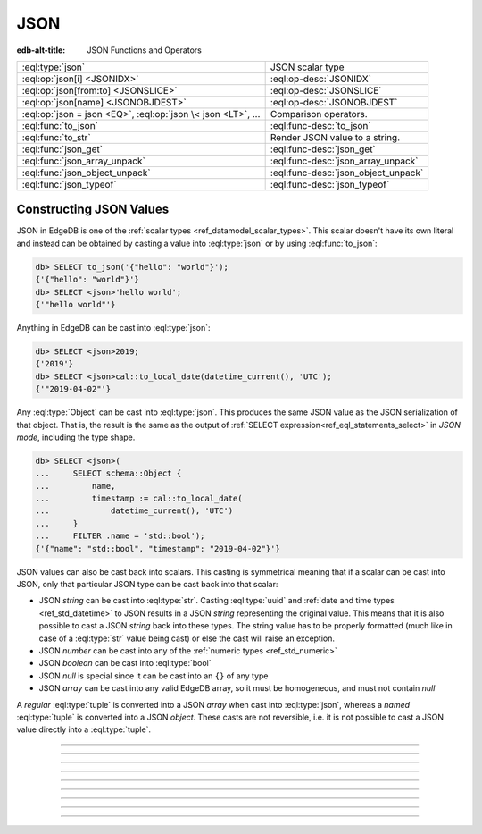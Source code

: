 .. _ref_std_json:

====
JSON
====

:edb-alt-title: JSON Functions and Operators

.. list-table::
    :class: funcoptable

    * - :eql:type:`json`
      - JSON scalar type

    * - :eql:op:`json[i] <JSONIDX>`
      - :eql:op-desc:`JSONIDX`

    * - :eql:op:`json[from:to] <JSONSLICE>`
      - :eql:op-desc:`JSONSLICE`

    * - :eql:op:`json[name] <JSONOBJDEST>`
      - :eql:op-desc:`JSONOBJDEST`

    * - :eql:op:`json = json <EQ>`, :eql:op:`json \< json <LT>`, ...
      - Comparison operators.

    * - :eql:func:`to_json`
      - :eql:func-desc:`to_json`

    * - :eql:func:`to_str`
      - Render JSON value to a string.

    * - :eql:func:`json_get`
      - :eql:func-desc:`json_get`

    * - :eql:func:`json_array_unpack`
      - :eql:func-desc:`json_array_unpack`

    * - :eql:func:`json_object_unpack`
      - :eql:func-desc:`json_object_unpack`

    * - :eql:func:`json_typeof`
      - :eql:func-desc:`json_typeof`

.. _ref_std_json_construction:

Constructing JSON Values
------------------------

JSON in EdgeDB is one of the :ref:`scalar types <ref_datamodel_scalar_types>`.
This scalar doesn't have its own literal and instead can be obtained
by casting a value into :eql:type:`json` or by using :eql:func:`to_json`:

.. code-block:: edgeql-repl

    db> SELECT to_json('{"hello": "world"}');
    {'{"hello": "world"}'}
    db> SELECT <json>'hello world';
    {'"hello world"'}

Anything in EdgeDB can be cast into :eql:type:`json`:

.. code-block:: edgeql-repl

    db> SELECT <json>2019;
    {'2019'}
    db> SELECT <json>cal::to_local_date(datetime_current(), 'UTC');
    {'"2019-04-02"'}

Any :eql:type:`Object` can be cast into :eql:type:`json`. This
produces the same JSON value as the JSON serialization of that object.
That is, the result is the same as the output of :ref:`SELECT
expression<ref_eql_statements_select>` in *JSON mode*, including the
type shape.

.. code-block:: edgeql-repl

    db> SELECT <json>(
    ...     SELECT schema::Object {
    ...         name,
    ...         timestamp := cal::to_local_date(
    ...             datetime_current(), 'UTC')
    ...     }
    ...     FILTER .name = 'std::bool');
    {'{"name": "std::bool", "timestamp": "2019-04-02"}'}

JSON values can also be cast back into scalars. This casting is
symmetrical meaning that if a scalar can be cast into JSON, only that
particular JSON type can be cast back into that scalar:

- JSON *string* can be cast into :eql:type:`str`. Casting
  :eql:type:`uuid` and :ref:`date and time types
  <ref_std_datetime>` to JSON results in a JSON
  *string* representing the original value. This means that it is
  also possible to cast a JSON *string* back into these types. The
  string value has to be properly formatted (much like in case of
  a :eql:type:`str` value being cast) or else the cast will raise an
  exception.
- JSON *number* can be cast into any of
  the :ref:`numeric types <ref_std_numeric>`
- JSON *boolean* can be cast into :eql:type:`bool`
- JSON *null* is special since it can be cast into an ``{}`` of any type
- JSON *array* can be cast into any valid EdgeDB array, so it must be
  homogeneous, and must not contain *null*

A *regular* :eql:type:`tuple` is converted into a JSON *array* when cast
into :eql:type:`json`, whereas a *named* :eql:type:`tuple` is converted
into a JSON *object*. These casts are not reversible, i.e. it is not
possible to cast a JSON value directly into a :eql:type:`tuple`.


----------


.. eql:type:: std::json

    Arbitrary JSON data.

    Any other type (except for :eql:type:`bytes`) can be
    :eql:op:`cast <CAST>` to and from JSON:

    .. code-block:: edgeql-repl

        db> SELECT <json>42;
        {'42'}
        db> SELECT <bool>to_json('true');
        {true}

    Note that a :eql:type:`json` value can be cast into a :eql:type:`str`
    only when it is a JSON string.  Therefore, while the following will work
    as expected:

    .. code-block:: edgeql-repl

        db> SELECT <str>to_json('"something"');
        {'something'}

    The operation below (casting a JSON array of
    string ``["a", "b", "c"]`` to a *str*) will result in an error:

    .. code-block:: edgeql-repl

        db> SELECT <str>to_json('["a", "b", "c"]');
        InternalServerError: expected json string, null; got json array

    Use the :eql:func:`to_json` and :eql:func:`to_str`
    functions to dump or parse a :eql:type:`json` value to or
    from a :eql:type:`str`:

    .. code-block:: edgeql-repl

        db> SELECT to_json('[1, "a"]');
        {'[1, "a"]'}
        db> SELECT to_str(<json>[1, 2]);
        {'[1, 2]'}


----------


.. eql:operator:: JSONIDX: json [ int64 ] -> json

    JSON array/string indexing.

    The contents of JSON *arrays* and *strings* can also be
    accessed via ``[]``:

    .. code-block:: edgeql-repl

        db> SELECT <json>'hello'[1];
        {'"e"'}
        db> SELECT <json>'hello'[-1];
        {'"o"'}
        db> SELECT to_json('[1, "a", null]')[1];
        {'"a"'}
        db> SELECT to_json('[1, "a", null]')[-1];
        {'null'}

    The element access operator ``[]`` will raise an exception if the
    specified index is not valid for the base JSON value.  To access
    potentially out of bound indexes use the :eql:func:`json_get`
    function.


----------


.. eql:operator:: JSONSLICE: json [ int64 : int64 ] -> json

    JSON array/string slicing.

    JSON *arrays* and *strings* can be sliced in the same way as
    regular arrays, producing a new JSON array or string:

    .. code-block:: edgeql-repl

        db> SELECT <json>'hello'[0:2];
        {'"he"'}
        db> SELECT <json>'hello'[2:];
        {'"llo"'}
        db> SELECT to_json('[1, 2, 3]')[0:2];
        {'[1, 2]'}
        db> SELECT to_json('[1, 2, 3]')[2:];
        {'[3]'}
        db> SELECT to_json('[1, 2, 3]')[:1];
        {'[1]'}
        db> SELECT to_json('[1, 2, 3]')[:-2];
        {'[1]'}


----------


.. eql:operator:: JSONOBJDEST: json [ str ] -> json

    JSON object property access.

    The fields of JSON *objects* can also be accessed via ``[]``:

    .. code-block:: edgeql-repl

        db> SELECT to_json('{"a": 2, "b": 5}')['b'];
        {'5'}
        db> SELECT j := <json>(schema::Type {
        ...     name,
        ...     timestamp := cal::to_local_date(datetime_current(), 'UTC')
        ... })
        ... FILTER j['name'] = <json>'std::bool';
        {'{"name": "std::bool", "timestamp": "2019-04-02"}'}

    The field access operator ``[]`` will raise an exception if the
    specified field does not exist for the base JSON value. To access
    potentially non-existent fields use the :eql:func:`json_get` function.


----------


.. eql:function:: std::to_json(string: str) -> json

    :index: json parse loads

    Return JSON value represented by the input *string*.

    .. code-block:: edgeql-repl

        db> SELECT to_json('[1, "hello", null]')[1];
        {'"hello"'}
        db> SELECT to_json('{"hello": "world"}')['hello'];
        {'"world"'}


----------


.. eql:function:: std::json_array_unpack(json: json) -> SET OF json

    :index: array unpack

    Return elements of JSON array as a set of :eql:type:`json`.

    Calling this function on anything other than a JSON array will
    cause a runtime error.

    This function should be used if the ordering of elements is not
    important or when set ordering is preserved (such as an immediate
    input to an aggregate function).

    .. code-block:: edgeql-repl

        db> SELECT json_array_unpack(to_json('[1, "a"]'));
        {'1', '"a"'}


----------


.. eql:function:: std::json_get(json: json, \
                                VARIADIC path: str) -> OPTIONAL json

    :index: safe navigation

    Return the JSON value at the end of the specified path or an empty set.

    This function provides "safe" navigation of a JSON value. If the
    input path is a valid path for the input JSON object/array, the
    JSON value at the end of that path is returned. If the path cannot
    be followed for any reason, the empty set is returned.

    .. code-block:: edgeql-repl

        db> SELECT json_get(to_json('{
        ...     "q": 1,
        ...     "w": [2, "foo"],
        ...     "e": true
        ... }'), 'w', '1');
        {'"foo"'}

    This is useful when certain structure of JSON data is assumed, but
    cannot be reliably guaranteed:

    .. code-block:: edgeql-repl

        db> SELECT json_get(to_json('{
        ...     "q": 1,
        ...     "w": [2, "foo"],
        ...     "e": true
        ... }'), 'w', '2');
        {}

    Also, a default value can be supplied by using the
    :eql:op:`coalescing <COALESCE>` operator:

    .. code-block:: edgeql-repl

        db> SELECT json_get(to_json('{
        ...     "q": 1,
        ...     "w": [2, "foo"],
        ...     "e": true
        ... }'), 'w', '2') ?? <json>'mydefault';
        {'"mydefault"'}


----------


.. eql:function:: std::json_object_unpack(json: json) -> \
                  SET OF tuple<str, json>

    Return set of key/value tuples that make up the JSON object.

    Calling this function on anything other than a JSON object will
    cause a runtime error.

    .. code-block:: edgeql-repl

        db> SELECT json_object_unpack(to_json('{
        ...     "q": 1,
        ...     "w": [2, "foo"],
        ...     "e": true
        ... }'));
        {('e', 'true'), ('q', '1'), ('w', '[2, "foo"]')}


----------


.. eql:function:: std::json_typeof(json: json) -> str

    :index: type

    Return the type of the outermost JSON value as a string.

    Possible return values are: ``'object'``, ``'array'``,
    ``'string'``, ``'number'``, ``'boolean'``, ``'null'``.

    .. code-block:: edgeql-repl

        db> SELECT json_typeof(<json>2);
        {'number'}
        db> SELECT json_typeof(to_json('null'));
        {'null'}
        db> SELECT json_typeof(to_json('{"a": 2}'));
        {'object'}
